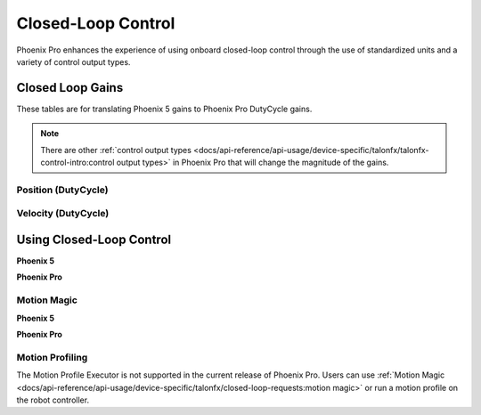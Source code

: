 Closed-Loop Control
===================

Phoenix Pro enhances the experience of using onboard closed-loop control through the use of standardized units and a variety of control output types.

Closed Loop Gains
-----------------

These tables are for translating Phoenix 5 gains to Phoenix Pro DutyCycle gains.

.. note:: There are other :ref:`control output types <docs/api-reference/api-usage/device-specific/talonfx/talonfx-control-intro:control output types>` in Phoenix Pro that will change the magnitude of the gains.

Position (DutyCycle)
^^^^^^^^^^^^^^^^^^^^

.. image:: images/position-gains-conversion.png
   :alt: Position gain conversion table from Phoenix 5 to Phoenix Pro

Velocity (DutyCycle)
^^^^^^^^^^^^^^^^^^^^

.. image:: images/velocity-gains-conversion.png
   :alt: Velocity gain conversion table from Phoenix 5 to Phoenix Pro

Using Closed-Loop Control
-------------------------

**Phoenix 5**

.. tab-set::

   .. tab-item:: Java
      :sync: Java

      .. code-block:: Java

         // robot init, set slot 0 gains
         m_motor.config_kF(0, 0.05, 50);
         m_motor.config_kP(0, 0.046, 50);
         m_motor.config_kI(0, 0.0002, 50);
         m_motor.config_kD(0, 0.42, 50);

         // enable voltage compensation
         m_motor.configVoltageComSaturation(12);
         m_motor.enableVoltageCompensation(true);

         // periodic, run velocity control with slot 0 configs,
         // target velocity of 50 rps (10240 ticks/100ms)
         m_motor.selectProfileSlot(0, 0);
         m_motor.set(ControlMode.Velocity, 10240);

   .. tab-item:: C++
      :sync: C++

      .. code-block:: cpp

         // robot init, set slot 0 gains
         m_motor.Config_kF(0, 0.05, 50);
         m_motor.Config_kP(0, 0.046, 50);
         m_motor.Config_kI(0, 0.0002, 50);
         m_motor.Config_kD(0, 0.42, 50);

         // enable voltage compensation
         m_motor.ConfigVoltageComSaturation(12);
         m_motor.EnableVoltageCompensation(true);

         // periodic, run velocity control with slot 0 configs,
         // target velocity of 50 rps (10240 ticks/100ms)
         m_motor.SelectProfileSlot(0, 0);
         m_motor.Set(ControlMode::Velocity, 10240);

**Phoenix Pro**

.. tab-set::

   .. tab-item:: Java
      :sync: Java

      .. code-block:: java

         // class member variable
         VelocityVoltage m_velocity = new VelocityVoltage(0);

         // robot init, set slot 0 gains
         var slot0Configs = new Slot0Configs();
         slot0Configs.kV = 0.12;
         slot0Configs.kP = 0.11;
         slot0Configs.kI = 0.5;
         slot0Configs.kD = 0.001;
         m_talonFX.getConfigurator().apply(slot0Configs, 0.050);

         // periodic, run velocity control with slot 0 configs,
         // target velocity of 50 rps
         m_velocity.Slot = 0;
         m_motor.setControl(m_velocity.withVelocity(50));

   .. tab-item:: C++
      :sync: C++

      .. code-block:: cpp

         // class member variable
         controls::VelocityVoltage m_velocity{0};

         // robot init, set slot 0 gains
         configs::Slot0Configs slot0Configs{};
         slot0Configs.kV = 0.12;
         slot0Configs.kP = 0.11;
         slot0Configs.kI = 0.5;
         slot0Configs.kD = 0.001;
         m_talonFX.GetConfigurator().Apply(slot0Configs, 50_ms);

         // periodic, run velocity control with slot 0 configs,
         // target velocity of 50 rps
         m_velocity.Slot = 0;
         m_motor.SetControl(m_velocity.WithVelocity(50_tps));

Motion Magic
^^^^^^^^^^^^

**Phoenix 5**

.. tab-set::

   .. tab-item:: Java
      :sync: Java

      .. code-block:: Java

         // robot init, set slot 0 gains
         m_motor.config_kF(0, 0.05, 50);
         // PID runs on position
         m_motor.config_kP(0, 0.2, 50);
         m_motor.config_kI(0, 0, 50);
         m_motor.config_kD(0, 4.2, 50);

         // set Motion Magic settings
         m_motor.configMotionCruiseVelocity(16384); // 80 rps = 16384 ticks/100ms cruise velocity
         m_motor.configMotionAcceleration(32768); // 160 rps/s = 32768 ticks/100ms/s acceleration
         m_motor.configMotionSCurveStrength(3); // s-curve smoothing strength of 3

         // enable voltage compensation
         m_motor.configVoltageComSaturation(12);
         m_motor.enableVoltageCompensation(true);

         // periodic, run Motion Magic with slot 0 configs
         m_motor.selectProfileSlot(0, 0);
         // target position of 200 rotations (409600 ticks)
         // add 0.02 (2%) arbitrary feedforward to overcome friction
         m_motor.set(ControlMode.MotionMagic, 409600, DemandType.ArbitraryFeedforward, 0.02);

   .. tab-item:: C++
      :sync: C++

      .. code-block:: cpp

         // robot init, set slot 0 gains
         m_motor.Config_kF(0, 0.05, 50);
         // PID runs on position
         m_motor.Config_kP(0, 0.2, 50);
         m_motor.Config_kI(0, 0, 50);
         m_motor.Config_kD(0, 4.2, 50);

         // set Motion Magic settings
         m_motor.ConfigMotionCruiseVelocity(16384); // 80 rps = 16384 ticks/100ms cruise velocity
         m_motor.ConfigMotionAcceleration(32768); // 160 rps/s = 32768 ticks/100ms/s acceleration
         m_motor.ConfigMotionSCurveStrength(3); // s-curve smoothing strength of 3

         // enable voltage compensation
         m_motor.ConfigVoltageComSaturation(12);
         m_motor.EnableVoltageCompensation(true);

         // periodic, run Motion Magic with slot 0 configs
         m_motor.SelectProfileSlot(0, 0);
         // target position of 200 rotations (409600 ticks)
         // add 0.02 (2%) arbitrary feedforward to overcome friction
         m_motor.Set(ControlMode::MotionMagic, 409600, DemandType::ArbitraryFeedforward, 0.02);

**Phoenix Pro**

.. tab-set::

   .. tab-item:: Java
      :sync: Java

      .. code-block:: java

         // class member variable
         MotionMagicVoltage m_motmag = new MotionMagicVoltage(0);

         // robot init
         var talonFXConfigs = new TalonFXConfiguration();

         // set slot 0 gains
         var slot0Configs = talonFXConfigs.Slot0Configs;
         slot0Configs.kS = 0.24; // add 0.24 V to overcome friction
         slot0Configs.kV = 0.12; // apply 12 V for a target velocity of 100 rps
         // PID runs on position
         slot0Configs.kP = 4.8;
         slot0Configs.kI = 0;
         slot0Configs.kD = 0.1;

         // set Motion Magic settings
         var motionMagicConfigs = talonFXConfigs.MotionMagicConfigs;
         motionMagicConfigs.MotionMagicCruiseVelocity = 80; // 80 rps cruise velocity
         motionMagicConfigs.MotionMagicAcceleration = 160; // 160 rps/s acceleration (0.5 seconds)
         motionMagicConfigs.MotionMagicJerk = 1600; // 1600 rps/s^2 jerk (0.1 seconds)

         m_talonFX.getConfigurator().apply(talonFXConfigs, 0.050);

         // periodic, run Motion Magic with slot 0 configs,
         // target position of 200 rotations
         m_motmag.Slot = 0;
         m_motor.setControl(m_motmag.withPosition(200));

   .. tab-item:: C++
      :sync: C++

      .. code-block:: cpp

         // class member variable
         controls::MotionMagicVoltage m_motmag{0};

         // robot init
         configs::TalonFXConfiguration talonFXConfigs{};

         // set slot 0 gains
         auto& slot0Configs = talonFXConfigs.Slot0Configs;
         slot0Configs.kS = 0.24; // add 0.24 V to overcome friction
         slot0Configs.kV = 0.12; // apply 12 V for a target velocity of 100 rps
         // PID runs on position
         slot0Configs.kP = 4.8;
         slot0Configs.kI = 0;
         slot0Configs.kD = 0.1;

         // set Motion Magic settings
         auto& motionMagicConfigs = talonFXConfigs.MotionMagicConfigs;
         motionMagicConfigs.MotionMagicCruiseVelocity = 80; // 80 rps cruise velocity
         motionMagicConfigs.MotionMagicAcceleration = 160; // 160 rps/s acceleration (0.5 seconds)
         motionMagicConfigs.MotionMagicJerk = 1600; // 1600 rps/s^2 jerk (0.1 seconds)

         m_talonFX.GetConfigurator().Apply(talonFXConfigs, 50_ms);

         // periodic, run Motion Magic with slot 0 configs,
         // target position of 200 rotations
         m_motmag.Slot = 0;
         m_motor.SetControl(m_motmag.WithPosition(200_tr));

Motion Profiling
^^^^^^^^^^^^^^^^

The Motion Profile Executor is not supported in the current release of Phoenix Pro. Users can use :ref:`Motion Magic <docs/api-reference/api-usage/device-specific/talonfx/closed-loop-requests:motion magic>` or run a motion profile on the robot controller.
